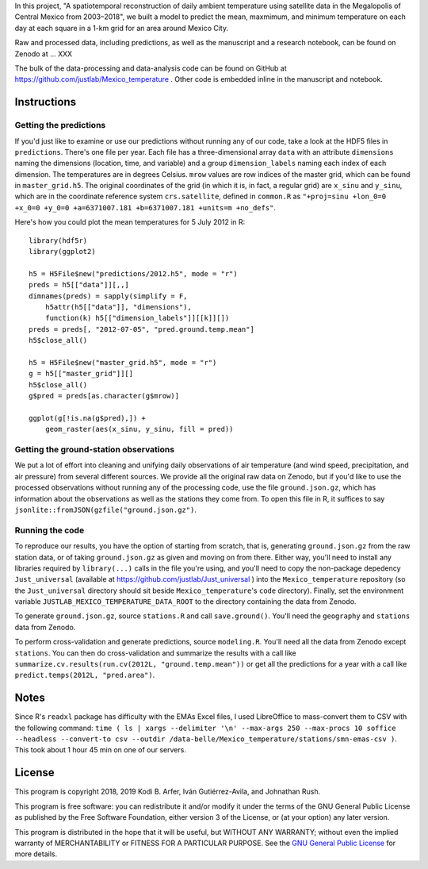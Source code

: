 In this project, "A spatiotemporal reconstruction of daily ambient temperature using satellite data in the Megalopolis of Central Mexico from 2003–2018", we built a model to predict the mean, maxmimum, and minimum temperature on each day at each square in a 1-km grid for an area around Mexico City.

Raw and processed data, including predictions, as well as the manuscript and a research notebook, can be found on Zenodo at … XXX

The bulk of the data-processing and data-analysis code can be found on GitHub at https://github.com/justlab/Mexico_temperature . Other code is embedded inline in the manuscript and notebook.

Instructions
============================================================

Getting the predictions
------------------------------------------------------------

If you'd just like to examine or use our predictions without running any of our code, take a look at the HDF5 files in ``predictions``. There's one file per year. Each file has a three-dimensional array ``data`` with an attribute ``dimensions`` naming the dimensions (location, time, and variable) and a group ``dimension_labels`` naming each index of each dimension. The temperatures are in degrees Celsius. ``mrow`` values are row indices of the master grid, which can be found in ``master_grid.h5``. The original coordinates of the grid (in which it is, in fact, a regular grid) are ``x_sinu`` and ``y_sinu``, which are in the coordinate reference system ``crs.satellite``, defined in ``common.R`` as ``"+proj=sinu +lon_0=0 +x_0=0 +y_0=0 +a=6371007.181 +b=6371007.181 +units=m +no_defs"``.

Here's how you could plot the mean temperatures for 5 July 2012 in R::

    library(hdf5r)
    library(ggplot2)

    h5 = H5File$new("predictions/2012.h5", mode = "r")
    preds = h5[["data"]][,,]
    dimnames(preds) = sapply(simplify = F,
        h5attr(h5[["data"]], "dimensions"),
        function(k) h5[["dimension_labels"]][[k]][])
    preds = preds[, "2012-07-05", "pred.ground.temp.mean"]
    h5$close_all()

    h5 = H5File$new("master_grid.h5", mode = "r")
    g = h5[["master_grid"]][]
    h5$close_all()
    g$pred = preds[as.character(g$mrow)]

    ggplot(g[!is.na(g$pred),]) +
        geom_raster(aes(x_sinu, y_sinu, fill = pred))

Getting the ground-station observations
------------------------------------------------------------

We put a lot of effort into cleaning and unifying daily observations of air temperature (and wind speed, precipitation, and air pressure) from several different sources. We provide all the original raw data on Zenodo, but if you'd like to use the processed observations without running any of the processing code, use the file ``ground.json.gz``, which has information about the observations as well as the stations they come from. To open this file in R, it suffices to say ``jsonlite::fromJSON(gzfile("ground.json.gz")``.

Running the code
------------------------------------------------------------

To reproduce our results, you have the option of starting from scratch, that is, generating ``ground.json.gz`` from the raw station data, or of taking ``ground.json.gz`` as given and moving on from there. Either way, you'll need to install any libraries required by ``library(...)`` calls in the file you're using, and you'll need to copy the non-package depedency ``Just_universal`` (available at https://github.com/justlab/Just_universal ) into the ``Mexico_temperature`` repository (so the ``Just_universal`` directory should sit beside ``Mexico_temperature``'s ``code`` directory). Finally, set the environment variable ``JUSTLAB_MEXICO_TEMPERATURE_DATA_ROOT`` to the directory containing the data from Zenodo.

To generate ``ground.json.gz``, source ``stations.R`` and call ``save.ground()``. You'll need the ``geography`` and ``stations`` data from Zenodo.

To perform cross-validation and generate predictions, source ``modeling.R``. You'll need all the data from Zenodo except ``stations``. You can then do cross-validation and summarize the results with a call like ``summarize.cv.results(run.cv(2012L, "ground.temp.mean"))`` or get all the predictions for a year with a call like ``predict.temps(2012L, "pred.area")``.

Notes
============================================================

Since R's ``readxl`` package has difficulty with the EMAs Excel files, I used LibreOffice to mass-convert them to CSV with the following command: ``time ( ls | xargs --delimiter '\n' --max-args 250 --max-procs 10 soffice --headless --convert-to csv --outdir /data-belle/Mexico_temperature/stations/smn-emas-csv )``. This took about 1 hour 45 min on one of our servers.

License
============================================================

This program is copyright 2018, 2019 Kodi B. Arfer, Iván Gutiérrez-Avila, and Johnathan Rush.

This program is free software: you can redistribute it and/or modify it under the terms of the GNU General Public License as published by the Free Software Foundation, either version 3 of the License, or (at your option) any later version.

This program is distributed in the hope that it will be useful, but WITHOUT ANY WARRANTY; without even the implied warranty of MERCHANTABILITY or FITNESS FOR A PARTICULAR PURPOSE. See the `GNU General Public License`_ for more details.

.. _`GNU General Public License`: http://www.gnu.org/licenses/
